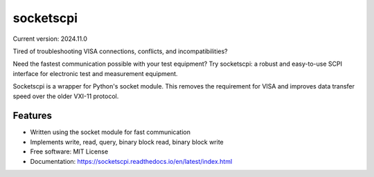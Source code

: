 ==========
socketscpi
==========


.. image:: https://img.shields.io/pypi/v/socketscpi.svg
        :target: https://pypi.python.org/pypi/socketscpi

.. image:: https://img.shields.io/travis/morgan-at-keysight/socketscpi.svg
        :target: https://travis-ci.org/morgan-at-keysight/socketscpi

.. image:: https://readthedocs.org/projects/socketscpi/badge/?version=latest
        :target: https://socketscpi.readthedocs.io/en/latest/?badge=latest
        :alt: Documentation Status

Current version: 2024.11.0

Tired of troubleshooting VISA connections, conflicts, and incompatibilities?

Need the fastest communication possible with your test equipment?
Try socketscpi: a robust and easy-to-use SCPI interface for electronic test and measurement equipment.

Socketscpi is a wrapper for Python's socket module. This removes the requirement for VISA and improves data transfer speed over the older VXI-11 protocol.

Features
--------
* Written using the socket module for fast communication
* Implements write, read, query, binary block read, binary block write


* Free software: MIT License
* Documentation: https://socketscpi.readthedocs.io/en/latest/index.html
